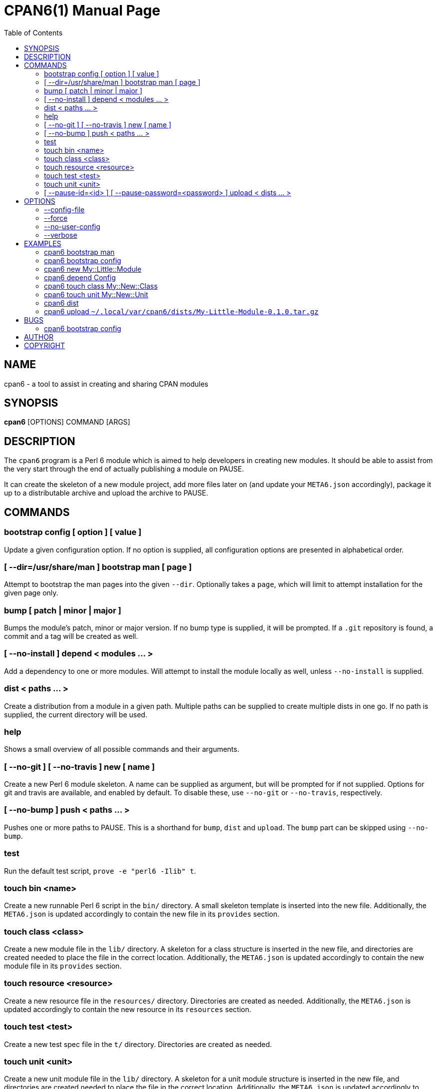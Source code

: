 = CPAN6(1)
:toc:
:doctype: manpage

== NAME
cpan6 - a tool to assist in creating and sharing CPAN modules

== SYNOPSIS
*cpan6* [OPTIONS] COMMAND [ARGS]

== DESCRIPTION
The `cpan6` program is a Perl 6 module which is aimed to help developers in
creating new modules. It should be able to assist from the very start through
the end of actually publishing a module on PAUSE.

It can create the skeleton of a new module project, add more files later on
(and update your `META6.json` accordingly), package it up to a distributable
archive and upload the archive to PAUSE.

== COMMANDS
=== bootstrap config [ option ] [ value ]
Update a given configuration option. If no option is supplied, all
configuration options are presented in alphabetical order.

=== [ --dir=/usr/share/man ] bootstrap man [ page ]
Attempt to bootstrap the man pages into the given `--dir`. Optionally takes a
`page`, which will limit to attempt installation for the given page only.

=== bump [ patch | minor | major ]
Bumps the module's patch, minor or major version. If no bump type is supplied,
it will be prompted. If a `.git` repository is found, a commit and a tag will
be created as well.

=== [ --no-install ] depend < modules ... >
Add a dependency to one or more modules. Will attempt to install the module
locally as well, unless `--no-install` is supplied.

=== dist < paths ... >
Create a distribution from a module in a given path. Multiple paths can be
supplied to create multiple dists in one go. If no path is supplied, the
current directory will be used.

=== help
Shows a small overview of all possible commands and their arguments.

=== [ --no-git ] [ --no-travis ] new [ name ]
Create a new Perl 6 module skeleton. A name can be supplied as argument, but
will be prompted for if not supplied. Options for git and travis are available,
and enabled by default. To disable these, use `--no-git` or `--no-travis`,
respectively.

=== [ --no-bump ] push < paths ... >
Pushes one or more paths to PAUSE. This is a shorthand for `bump`, `dist` and
`upload`. The `bump` part can be skipped using `--no-bump`.

=== test
Run the default test script, `prove -e "perl6 -Ilib" t`.

=== touch bin <name>
Create a new runnable Perl 6 script in the `bin/` directory. A small skeleton
template is inserted into the new file. Additionally, the `META6.json` is
updated accordingly to contain the new file in its `provides` section.

=== touch class <class>
Create a new module file in the `lib/` directory. A skeleton for a class
structure is inserted in the new file, and directories are created needed to
place the file in the correct location. Additionally, the `META6.json` is
updated accordingly to contain the new module file in its `provides` section.

=== touch resource <resource>
Create a new resource file in the `resources/` directory. Directories are
created as needed. Additionally, the `META6.json` is updated accordingly to
contain the new resource in its `resources` section.

=== touch test <test>
Create a new test spec file in the `t/` directory. Directories are created as
needed.

=== touch unit <unit>
Create a new unit module file in the `lib/` directory. A skeleton for a unit
module structure is inserted in the new file, and directories are created
needed to place the file in the correct location. Additionally, the
`META6.json` is updated accordingly to contain the new module file in its
`provides` section.

=== [ --pause-id=<id> ] [ --pause-password=<password> ] upload < dists ... >
Uploads the given dists to PAUSE. A PAUSE ID and password for authentication
can be supplied using `--pause-id=<id>` and `--pause-password=<password>`
respectively. If not supplied, these will be read from your configuration. If
these are not set in the configuration, they will be prompted for.

== OPTIONS
=== --config-file
Use the specified config file as final config. Any settings given in the config
file specified by this option will override the settings given in other config
files. When used with `bootstrap config`, the changed configuration will be
written to the file specified by this option.

=== --force
Remove all sanity checks on a given command. This can have unwanted results,
hence you should only use this if you know what you're doing.  Using this
option can result in loss of data.

=== --no-user-config
Disable loading of user-set configuration options. Used mostly for testing.

=== --verbose
Make the given command more verbose. Mostly useful for finding out why
something is failing for you, or to help people assist you.

== EXAMPLES
=== cpan6 bootstrap man
Install the man pages bundled with `cpan6`.

=== cpan6 bootstrap config
Build a configuration file for `cpan6`. You will be prompted for all options
available. If you already have a configuration file, the options already
configured can be skipped by hitting enter.

=== cpan6 new My::Little::Module
Create a new module named `My::Little::Module`. The skeleton required for a
module will be created for you. The default prefix is `perl6-` for the
directory name, which will result in `perl6-my-little-module` as the resulting
directory.

=== cpan6 depend Config
Add the `Config` module as a dependency. This will add it to the `META6.json`
file and call `zef install Config`.

=== cpan6 touch class My::New::Class
Creates a new Perl 6 class, with a default skeleton. Directories will be
created as needed. The class will also be added to the `provides` section of
your `META6.json`.

=== cpan6 touch unit My::New::Unit
Creates a new Perl 6 unit module file, with a default skeleton. Directories
will be created as needed. The unit module will also be added to the `provides`
section of your `META6.json`.

=== cpan6 dist
Wraps the current directory into a `.tar.gz` distribution, and saves it to your
cpan6 dist folder. This is `~/.local/var/cpan6/dists` by default.

=== cpan6 upload `~/.local/var/cpan6/dists/My-Little-Module-0.1.0.tar.gz`
Uploads the given `.tar.gz` archive to PAUSE.

== BUGS
Bugs can be reported on the Github page of this project:
https://github.com/scriptkitties/perl6-App-Cpan6.

=== cpan6 bootstrap config
The config bootstrap currently inserts an additional `\` in front of the `@`
used in the email. This is in error, as the email address is already in double
quotes. This will have the result of the configuration file completely failing
to load. Removing the `\` solves the issue for now.

== AUTHOR
Originally written by Patrick Spek <p.spek@tyil.nl>.

== COPYRIGHT
This project is distributed under the terms of the GNU GPL version 3 or later.
Check the LICENSE file for more information.

// vim: ft=asciidoc et sw=4
